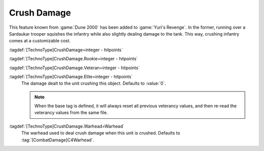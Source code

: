.. index::
  Crush; Crush damage when running over infantry or vehicles
  Universe; Sardaukar dealing damage when crushed

Crush Damage
~~~~~~~~~~~~

This feature known from :game:`Dune 2000` has been added to :game:`Yuri's
Revenge`. In the former, running over a Sardaukar trooper squishes the infantry
while also slightly dealing damage to the tank. This way, crushing infantry
comes at a customizable cost.

:tagdef:`[TechnoType]CrushDamage=integer - hitpoints`

:tagdef:`[TechnoType]CrushDamage.Rookie=integer - hitpoints`

:tagdef:`[TechnoType]CrushDamage.Veteran=integer - hitpoints`

:tagdef:`[TechnoType]CrushDamage.Elite=integer - hitpoints`
  The damage dealt to the unit crushing this object. Defaults to :value:`0`.
  
  .. note:: When the base tag is defined, it will always reset all previous
    veterancy values, and then re-read the veterancy values from the same file.

:tagdef:`[TechnoType]CrushDamage.Warhead=Warhead`
  The warhead used to deal crush damage when this unit is crushed. Defaults to
  :tag:`[CombatDamage]C4Warhead`.

.. versionadded:: 0.A
